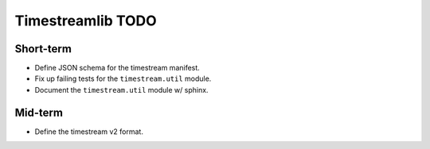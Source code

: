 Timestreamlib TODO
******************

Short-term
==========

* Define JSON schema for the timestream manifest.
* Fix up failing tests for the ``timestream.util`` module.
* Document the ``timestream.util`` module w/ sphinx.

Mid-term
========

* Define the timestream v2 format.

